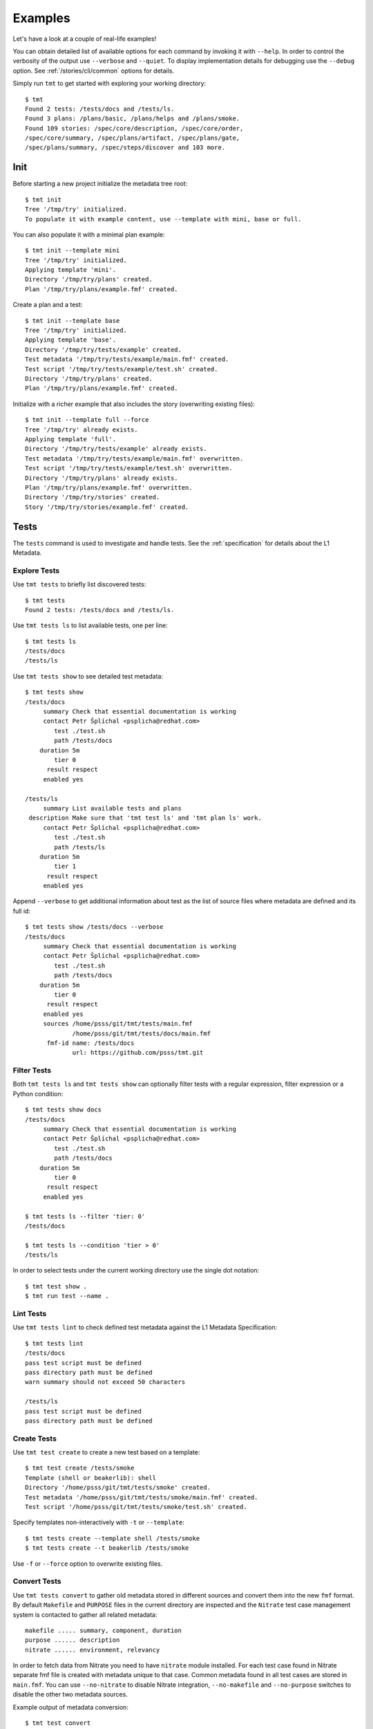 
======================
    Examples
======================

Let's have a look at a couple of real-life examples!

You can obtain detailed list of available options for each command
by invoking it with ``--help``. In order to control the verbosity
of the output use ``--verbose`` and ``--quiet``. To display
implementation details for debugging use the ``--debug`` option.
See :ref:`/stories/cli/common` options for details.

Simply run ``tmt`` to get started with exploring your working
directory::

    $ tmt
    Found 2 tests: /tests/docs and /tests/ls.
    Found 3 plans: /plans/basic, /plans/helps and /plans/smoke.
    Found 109 stories: /spec/core/description, /spec/core/order,
    /spec/core/summary, /spec/plans/artifact, /spec/plans/gate,
    /spec/plans/summary, /spec/steps/discover and 103 more.



Init
~~~~~~~~~~~~~~~~~~~~~~~~~~~~~~~~~~~~~~~~~~~~~~~~~~~~~~~~~~~~~~~~~~

Before starting a new project initialize the metadata tree root::

    $ tmt init
    Tree '/tmp/try' initialized.
    To populate it with example content, use --template with mini, base or full.

You can also populate it with a minimal plan example::

    $ tmt init --template mini
    Tree '/tmp/try' initialized.
    Applying template 'mini'.
    Directory '/tmp/try/plans' created.
    Plan '/tmp/try/plans/example.fmf' created.

Create a plan and a test::

    $ tmt init --template base
    Tree '/tmp/try' initialized.
    Applying template 'base'.
    Directory '/tmp/try/tests/example' created.
    Test metadata '/tmp/try/tests/example/main.fmf' created.
    Test script '/tmp/try/tests/example/test.sh' created.
    Directory '/tmp/try/plans' created.
    Plan '/tmp/try/plans/example.fmf' created.

Initialize with a richer example that also includes the story
(overwriting existing files)::

    $ tmt init --template full --force
    Tree '/tmp/try' already exists.
    Applying template 'full'.
    Directory '/tmp/try/tests/example' already exists.
    Test metadata '/tmp/try/tests/example/main.fmf' overwritten.
    Test script '/tmp/try/tests/example/test.sh' overwritten.
    Directory '/tmp/try/plans' already exists.
    Plan '/tmp/try/plans/example.fmf' overwritten.
    Directory '/tmp/try/stories' created.
    Story '/tmp/try/stories/example.fmf' created.



Tests
~~~~~~~~~~~~~~~~~~~~~~~~~~~~~~~~~~~~~~~~~~~~~~~~~~~~~~~~~~~~~~~~~~

The ``tests`` command is used to investigate and handle tests.
See the :ref:`specification` for details about the L1 Metadata.


Explore Tests
------------------------------------------------------------------

Use ``tmt tests`` to briefly list discovered tests::

    $ tmt tests
    Found 2 tests: /tests/docs and /tests/ls.

Use ``tmt tests ls`` to list available tests, one per line::

    $ tmt tests ls
    /tests/docs
    /tests/ls

Use ``tmt tests show`` to see detailed test metadata::

    $ tmt tests show
    /tests/docs
         summary Check that essential documentation is working
         contact Petr Šplíchal <psplicha@redhat.com>
            test ./test.sh
            path /tests/docs
        duration 5m
            tier 0
          result respect
         enabled yes

    /tests/ls
         summary List available tests and plans
     description Make sure that 'tmt test ls' and 'tmt plan ls' work.
         contact Petr Šplíchal <psplicha@redhat.com>
            test ./test.sh
            path /tests/ls
        duration 5m
            tier 1
          result respect
         enabled yes

Append ``--verbose`` to get additional information about test as
the list of source files where metadata are defined and its full id::

    $ tmt tests show /tests/docs --verbose
    /tests/docs
         summary Check that essential documentation is working
         contact Petr Šplíchal <psplicha@redhat.com>
            test ./test.sh
            path /tests/docs
        duration 5m
            tier 0
          result respect
         enabled yes
         sources /home/psss/git/tmt/tests/main.fmf
                 /home/psss/git/tmt/tests/docs/main.fmf
          fmf-id name: /tests/docs
                 url: https://github.com/psss/tmt.git


Filter Tests
------------------------------------------------------------------

Both ``tmt tests ls`` and ``tmt tests show`` can optionally filter
tests with a regular expression, filter expression or a Python
condition::

    $ tmt tests show docs
    /tests/docs
         summary Check that essential documentation is working
         contact Petr Šplíchal <psplicha@redhat.com>
            test ./test.sh
            path /tests/docs
        duration 5m
            tier 0
          result respect
         enabled yes

    $ tmt tests ls --filter 'tier: 0'
    /tests/docs

    $ tmt tests ls --condition 'tier > 0'
    /tests/ls

In order to select tests under the current working directory use
the single dot notation::

    $ tmt test show .
    $ tmt run test --name .


Lint Tests
------------------------------------------------------------------

Use ``tmt tests lint`` to check defined test metadata against the
L1 Metadata Specification::

    $ tmt tests lint
    /tests/docs
    pass test script must be defined
    pass directory path must be defined
    warn summary should not exceed 50 characters

    /tests/ls
    pass test script must be defined
    pass directory path must be defined


Create Tests
------------------------------------------------------------------

Use ``tmt test create`` to create a new test based on a template::

    $ tmt test create /tests/smoke
    Template (shell or beakerlib): shell
    Directory '/home/psss/git/tmt/tests/smoke' created.
    Test metadata '/home/psss/git/tmt/tests/smoke/main.fmf' created.
    Test script '/home/psss/git/tmt/tests/smoke/test.sh' created.

Specify templates non-interactively with ``-t`` or ``--template``::

    $ tmt tests create --template shell /tests/smoke
    $ tmt tests create --t beakerlib /tests/smoke

Use ``-f`` or ``--force`` option to overwrite existing files.


Convert Tests
------------------------------------------------------------------

Use ``tmt tests convert`` to gather old metadata stored in
different sources and convert them into the new ``fmf`` format.
By default ``Makefile`` and ``PURPOSE`` files in the current
directory are inspected and the ``Nitrate`` test case management
system is contacted to gather all related metadata::

    makefile ..... summary, component, duration
    purpose ...... description
    nitrate ...... environment, relevancy

In order to fetch data from Nitrate you need to have ``nitrate``
module installed. For each test case found in Nitrate separate fmf
file is created with metadata unique to that case. Common metadata
found in all test cases are stored in ``main.fmf``. You can use
``--no-nitrate`` to disable Nitrate integration, ``--no-makefile``
and ``--no-purpose`` switches to disable the other two metadata
sources.

Example output of metadata conversion::

    $ tmt test convert
    Checking the '/home/psss/git/tmt/examples/convert' directory.
    Makefile found in '/home/psss/git/tmt/examples/convert/Makefile'.
    test: /tmt/smoke
    description: Simple smoke test
    component: tmt
    duration: 5m
    Purpose found in '/home/psss/git/tmt/examples/convert/PURPOSE'.
    description:
    Just run 'tmt --help' to make sure the binary is sane.
    This is really that simple. Nothing more here. Really.
    Nitrate test case found 'TC#0603489'.
    contact: Petr Šplíchal <psplicha@redhat.com>
    environment:
    {'TEXT': 'Text with spaces', 'X': '1', 'Y': '2', 'Z': '3'}
    relevancy:
    distro = rhel-4, rhel-5: False
    distro = rhel-6: False
    Metadata successfully stored into '/home/psss/git/tmt/examples/convert/main.fmf'.

And here's the resulting ``main.fmf`` file::

    component: tmt
    contact: Petr Šplíchal <psplicha@redhat.com>
    description: |
        Just run 'tmt --help' to make sure the binary is sane.
        This is really that simple. Nothing more here. Really.
    duration: 5m
    environment:
        TEXT: Text with spaces
        X: '1'
        Y: '2'
        Z: '3'
    relevancy: |
        distro = rhel-4, rhel-5: False
        distro = rhel-6: False
    summary: Simple smoke test


Plans
~~~~~~~~~~~~~~~~~~~~~~~~~~~~~~~~~~~~~~~~~~~~~~~~~~~~~~~~~~~~~~~~~~

The ``plans`` command is used to investigate and handle plans.
See the :ref:`specification` for details about the L2 Metadata.


Explore Plans
------------------------------------------------------------------

Exploring ``plans`` is similar to using ``tests``::

    $ tmt plans
    Found 3 plans: /plans/basic, /plans/helps and /plans/smoke.

Use ``tmt plans ls`` and ``tmt plans show`` to output plan names
and detailed plan information, respectively::

    $ tmt plans ls
    /plans/basic
    /plans/helps
    /plans/smoke

    $ tmt plans show
    /plans/basic
         summary Essential command line features
        discover
             how fmf
      repository https://github.com/psss/tmt
        revision devel
          filter tier: 0,1
         prepare
             how ansible
       playbooks plans/packages.yml

    /plans/helps
         summary Check help messages
        discover
             how shell

    /plans/smoke
         summary Just a basic smoke test
         execute
             how shell
          script tmt --help

Verbose output and filtering are similar as for exploring tests.
See `Explore Tests`_ and `Filter Tests`_ for more examples.


Create Plans
------------------------------------------------------------------

Use ``tmt plan create`` to create a new plan with templates::

    tmt plans create --template mini /plans/smoke
    tmt plans create --t full /plans/features

In order to override default template content directly from the
command line use individual step options and provide desired data
in the ``yaml`` format::

    tmt plan create /plans/custom --template mini \
        --discover '{how: "fmf", name: "internal", url: "https://internal/repo"}' \
        --discover '{how: "fmf", name: "external", url: "https://external/repo"}'

Options ``-f`` or ``--force`` can be used to overwrite existing
files.


Inherit Plans
------------------------------------------------------------------

If several plans share similar content it is possible to use
inheritance to prevent unnecessary duplication of the data::

    discover:
        how: fmf
        repository: https://github.com/psss/tmt
    prepare:
        how: ansible
        playbooks: ansible/packages.yml
    execute:
        how: beakerlib

    /basic:
        summary: Quick set of basic functionality tests
        discover+:
            filter: tier:1

    /features:
        summary: Detailed tests for individual features
        discover+:
            filter: tier:2

Note that a ``+`` sign should be used if you want to extend the
parent data instead of replacing them. See the `fmf features`_
documentation for a detailed description of the hierarchy,
inheritance and merging attributes.

.. _fmf features: https://fmf.readthedocs.io/en/latest/features.html


Stories
~~~~~~~~~~~~~~~~~~~~~~~~~~~~~~~~~~~~~~~~~~~~~~~~~~~~~~~~~~~~~~~~~~

The ``stories`` command is used to investigate and handle stories.
See the :ref:`specification` for details about the L3 Metadata.


Explore Stories
------------------------------------------------------------------

Exploring ``stories`` is quite similar to using ``tests`` or
``plans``::

    $ tmt stories
    Found 109 stories: /spec/core/description, /spec/core/order,
    /spec/core/summary, /spec/plans/artifact, /spec/plans/gate,
    /spec/plans/summary, /spec/steps/discover and 102 more.

The ``tmt stories ls`` and ``tmt stories show`` commands output
the names and the detailed information, respectively::

    $ tmt stories ls
    /spec/core/description
    /spec/core/order
    /spec/core/summary
    ...

    $ tmt stories show
    /spec/core/description
         summary Detailed description of the object
           story I want to have common core attributes used consistently
                 across all metadata levels.
     description Multiline ``string`` describing all important aspects of
                 the object. Usually spans across several paragraphs. For
                 detailed examples using a dedicated attributes 'examples'
                 should be considered.
     ...

Verbose output and filtering are similar as for exploring tests.
See `Explore Tests`_ and `Filter Tests`_ for more examples.


Filter Stories
------------------------------------------------------------------

Additionally, and specifically to stories, special flags are
available for binary status filtering::

    $ tmt stories show --help | grep only
      -i, --implemented    Implemented stories only.
      -I, --unimplemented  Unimplemented stories only.
      -t, --tested         Tested stories only.
      -T, --untested       Untested stories only.
      -d, --documented     Documented stories only.
      -D, --undocumented   Undocumented stories only.
      -c, --covered        Covered stories only.
      -C, --uncovered      Uncovered stories only.

    $ tmt stories ls --implemented
    /spec/core/summary
    /stories/api/plan/attributes/artifact
    /stories/api/plan/attributes/gate
    ...

    $ tmt stories show --documented
    /stories/cli/common/debug
         summary Print out everything tmt is doing
           story I want to have common command line options consistenly used
                 across all supported commands and subcommands.
         example tmt run -d
                 tmt run --debug
     implemented /tmt/cli
      documented /tmt/cli
    ...

In order to select stories under the current working directory use
the single dot notation::

    $ tmt story show .


Story Coverage
------------------------------------------------------------------

Current status of the code, test and documentation coverage can be
checked using the ``tmt story coverage`` command::

    $ tmt story coverage
    code test docs story
    todo todo todo /spec/core/description
    todo todo todo /spec/core/order
    done todo todo /spec/core/summary
    ...
    done todo todo /stories/cli/usability/completion
     39%   9%   9% from 109 stories


Create Stories
------------------------------------------------------------------

The ``tmt story create`` command can be used to create a new story
based on given template::

    tmt story create --template full /stories/usability

Use ``-f`` or ``--force`` to overwrite existing files.



Run
~~~~~~~~~~~~~~~~~~~~~~~~~~~~~~~~~~~~~~~~~~~~~~~~~~~~~~~~~~~~~~~~~~

The ``tmt run`` command is used to execute tests. By default all
steps for all discovered test plans are executed::

    $ tmt run
    /var/tmp/tmt/run-581

    /plans/basic
        discover
            how: fmf
            directory: /home/psss/git/tmt
            filter: tier: 0,1,2
            summary: 15 tests selected
        provision
            how: local
            distro: Fedora release 32 (Thirty Two)
            summary: 1 guest provisioned
        prepare
            how: ansible
            playbook: ansible/packages.yml
            how: install
            summary: Install required packages
            package: beakerlib
            summary: 2 preparations applied
        execute
            how: beakerlib
            summary: 15 tests executed
        report
            how: display
            summary: 15 tests passed
        finish
            summary: 0 tasks completed

Even if there are no :ref:`/spec/plans` defined it is still
possible to execute tests and custom scripts. See the default
:ref:`/stories/cli/run/default/plan` story for details. For
example, in order to run beakerlib tests you could do this::

    tmt run -a execute -h beakerlib


Dry run mode is enabled with the ``--dry`` option::

    tmt run --dry



Select Plans
------------------------------------------------------------------

Choose which plans should be executed::

    $ tmt run plan --name basic
    /var/tmp/tmt/run-083

    /plans/basic
        discover
            how: fmf
            repository: https://github.com/psss/tmt
            revision: devel
            filter: tier: 0,1
            tests: 2 tests selected
        provision
        prepare
        execute
            how: beakerlib
            result: 2 tests passed, 0 tests failed
        report
        finish


Select Tests
------------------------------------------------------------------

Run only a subset of available tests across all plans::

    $ tmt run test --filter tier:1
    /plans/basic
        discover
            how: fmf
            repository: https://github.com/psss/tmt
            revision: devel
            filter: tier: 0,1
            tests: 1 test selected
        ...

    /plans/helps
        discover
            how: shell
            directory: /home/psss/git/tmt
            tests: 0 tests selected
        ...

    /plans/smoke
        discover
            how: shell
            tests: 0 tests selected
        ...


Select Steps
------------------------------------------------------------------

The test execution is divided into the following six steps:
``discover``, ``provision``, ``prepare``, ``execute``, ``report``
and ``finish``. See the :ref:`specification` for more details
about individual steps.

It is possible to execute only selected steps. For example in
order to see which tests would be executed without actually
running them choose the ``discover`` step::

    $ tmt run discover
    /var/tmp/tmt/run-085

    /plans/basic
        discover
            how: fmf
            repository: https://github.com/psss/tmt
            revision: devel
            filter: tier: 0,1
            tests: 2 tests selected

    /plans/helps
        discover
            how: shell
            directory: /home/psss/git/tmt
            tests: 4 tests selected

Use ``--verbose`` and ``--debug`` to enable more detailed output
such as list of individual tests or showing the progress of the
test environment provisioning::

    $ tmt run discover --verbose
    /var/tmp/tmt/run-767

    /plans/basic
        discover
            how: fmf
            repository: https://github.com/psss/tmt
            revision: devel
            filter: tier: 0,1
            tests: 2 tests selected
                /one/tests/docs
                /one/tests/ls

    /plans/helps
        discover
            how: shell
            directory: /home/psss/git/tmt
            tests: 4 tests selected
                /help/main
                /help/test
                /help/plan
                /help/smoke

You can also choose multiple steps to be executed::

    tmt run discover provision prepare

Arguments for particular step can be specified after the step
name, options for all steps should go to the ``run`` command::

    tmt run discover provision --debug  # debug output for provision only
    tmt run --debug discover provision  # debug output for all steps

In order to execute all test steps while providing arguments to
some of them it is possible to use the ``--all`` option::

    tmt run --all provision --how=local


Provision Options
------------------------------------------------------------------

By default, tests are executed under a virtual machine so that
your laptop is not affected by unexpected changes. The following
commands are equivalent::

    tmt run
    tmt run -a provision -h virtual
    tmt run --all provision --how=virtual

You can also use an alternative virtual machine implementation
using the ``testcloud`` provisioner::

    tmt run --all provision --how=virtual.testcloud

If you already have a box ready for testing with ``ssh`` enabled,
use the ``connect`` method::

    tmt run --all provision --how=connect --guest=name-or-ip --user=login --password=secret
    tmt run --all provision --how=connect --guest=name-or-ip --key=private-key-path

The ``container`` method allows to execute tests in a container
using ``podman``::

    tmt run --all provision --how=container --image=fedora:latest

If you are confident that tests are safe you can execute them
directly on your ``local`` host::

    tmt run --all provision --how=local


Debug Tests
------------------------------------------------------------------

For debugging tests, the execution is anticipated to be split into
separate invocations for provisioning, repeatedly (re)executing
the test and cleaning up::

    tmt run --id <ID> --until provision  # prepare the testing environment

    tmt run -i <ID> execute              # ... and update the test
    tmt run -i <ID> execute              # ... and update the test again
    tmt run -i <ID> execute              # ... until you're done

    tmt run -i <ID> report finish

Instead of always specifying the whole run id you can also use
``--last`` or ``-l`` as an abbreviation for the last run id::

    tmt run -l execute
    tmt run --last execute

In order to interactively debug tests use the ``--interactive``
option which disables output capturing so that you can see what
exactly is happening during test execution. This also allows to
inspect particular place of the code by inserting a ``bash`` in
the shell code or ``import pdb; pdb.set_trace()`` for python::

    tmt run --all execute --how beakerlib.tmt --interactive


Guest Login
------------------------------------------------------------------

Use the ``login`` command to get an interactive shell on the
provisined guest. This can be useful for example for additional
manual preparation of the guest before testing or checking test
logs to investigate a test failure::

    tmt run login --step prepare
    tmt run login --step execute

It's possible to log in at the start or end of a step or select
the desired step phase using order::

    tmt run login --step prepare:start
    tmt run login --step prepare:50
    tmt run login --step prepare:end

Interactive shell session can be also enabled conditionally when
specific test result occurs::

    tmt run login --when fail
    tmt run login --when fail --when error

You can also enable only the ``provision`` step to easily get a
clean and safe environment for experimenting. Use the ``finish``
step to remove provisioned guest::

    tmt run provision login
    tmt run --last finish

See the :ref:`/stories/cli/run/login` user stories for more
details and examples.
